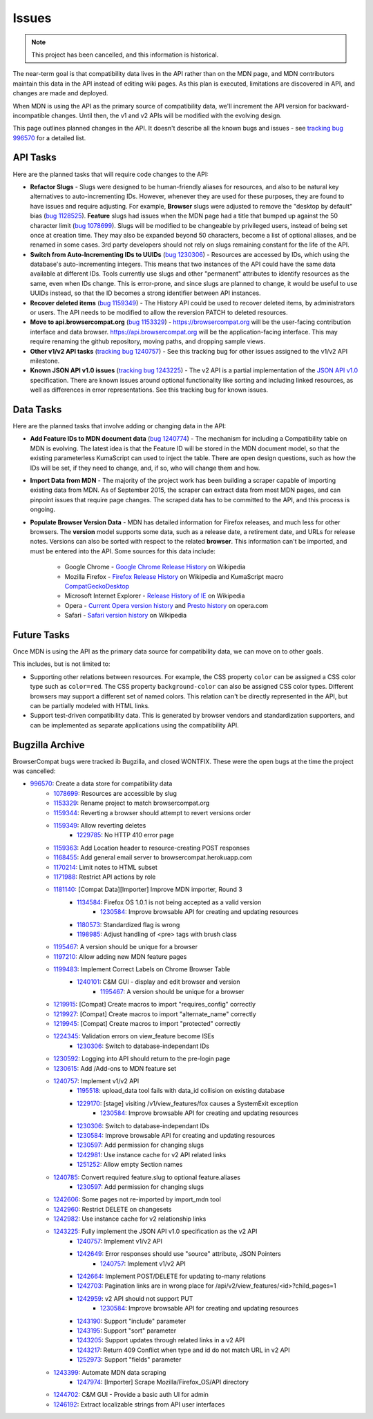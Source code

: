 Issues
======

.. Note:: This project has been cancelled, and this information is historical.

The near-term goal is that compatibility data lives in the API rather than on
the MDN page, and MDN contributors maintain this data in the API instead of
editing wiki pages. As this plan is executed, limitations are discovered in
API, and changes are made and deployed.

When MDN is using the API as the primary source of compatibility data, we'll
increment the API version for backward-incompatible changes. Until then, the
v1 and v2 APIs will be modified with the evolving design.

This page outlines planned changes in the API. It doesn't describe all the
known bugs and issues - see `tracking bug 996570`_ for a detailed list.

API Tasks
---------
Here are the planned tasks that will require code changes to the API:

* **Refactor Slugs** - Slugs were designed to be human-friendly
  aliases for resources, and also to be natural key alternatives to
  auto-incrementing IDs.  However, whenever they are used for these purposes,
  they are found to have issues and require adjusting. For example, **Browser**
  slugs were adjusted to remove the "desktop by default" bias (`bug 1128525`_).
  **Feature** slugs had issues when the MDN page had a title that bumped up
  against the 50 character limit (`bug 1078699`_). Slugs will be modified to be
  changeable by privileged users, instead of being set once at creation time.
  They may also be expanded beyond 50 characters, become a list of optional
  aliases, and be renamed in some cases. 3rd party developers should not rely
  on slugs remaining constant for the life of the API.
* **Switch from Auto-Incrementing IDs to UUIDs** (`bug 1230306`_) - Resources
  are accessed by IDs, which using the database's auto-incrementing integers.
  This means that two instances of the API could have the same data available
  at different IDs.  Tools currently use slugs and other "permanent" attributes
  to identify resources as the same, even when IDs change. This is error-prone,
  and since slugs are planned to change, it would be useful to use UUIDs
  instead, so that the ID becomes a strong identifier between API instances.
* **Recover deleted items** (`bug 1159349`_) - The History API could be used to
  recover deleted items, by administrators or users. The API needs to be
  modified to allow the reversion PATCH to deleted resources.
* **Move to api.browsercompat.org** (`bug 1153329`_) -
  https://browsercompat.org will be the user-facing contribution interface and
  data browser.  https://api.browsercompat.org will be the application-facing
  interface. This may require renaming the github repository, moving paths, and
  dropping sample views.
* **Other v1/v2 API tasks** (`tracking bug 1240757`_) - See this tracking bug
  for other issues assigned to the v1/v2 API milestone.
* **Known JSON API v1.0 issues** (`tracking bug 1243225`_) - The v2 API is a
  partial implementation of the `JSON API v1.0`_ specification. There are known
  issues around optional functionality like sorting and including linked
  resources, as well as differences in error representations. See this tracking
  bug for known issues.


Data Tasks
----------
Here are the planned tasks that involve adding or changing data in the API:

* **Add Feature IDs to MDN document data** (`bug 1240774`_) - The mechanism for including a
  Compatibility table on MDN is evolving. The latest idea is that the Feature ID
  will be stored in the MDN document model, so that the existing parameterless
  KumaScript can used to inject the table. There are open design questions,
  such as how the IDs will be set, if they need to change, and, if so, who
  will change them and how.
* **Import Data from MDN** - The majority of the project work has been building
  a scraper capable of importing existing data from MDN. As of September 2015,
  the scraper can extract data from most MDN pages, and can pinpoint issues
  that require page changes. The scraped data has to be committed to the API,
  and this process is ongoing.
* **Populate Browser Version Data** - MDN has detailed information for Firefox
  releases, and much less for other browsers.  The **version** model supports
  some data, such as a release date, a retirement date, and URLs for release
  notes.  Versions can also be sorted with respect to the related **browser**.
  This information can't be imported, and must be entered into the API.
  Some sources for this data include:

    * Google Chrome - `Google Chrome Release History`_ on Wikipedia
    * Mozilla Firefox - `Firefox Release History`_ on Wikipedia and KumaScript
      macro CompatGeckoDesktop_
    * Microsoft Internet Explorer - `Release History of IE`_ on Wikipedia
    * Opera - `Current Opera version history`_ and `Presto history`_ on opera.com
    * Safari - `Safari version history`_ on Wikipedia

Future Tasks
------------
Once MDN is using the API as the primary data source for compatibility data,
we can move on to other goals.

This includes, but is not limited to:

* Supporting other relations between resources. For example, the CSS property
  ``color`` can be assigned a CSS color type such as ``color=red``. The CSS
  property ``background-color`` can also be assigned CSS color types.
  Different browsers may support a different set of named colors. This
  relation can't be directly represented in the API, but can be partially
  modeled with HTML links.
* Support test-driven compatibility data. This is generated by browser vendors
  and standardization supporters, and can be implemented as separate
  applications using the compatibility API.

Bugzilla Archive
----------------
BrowserCompat bugs were tracked ib Bugzilla, and closed WONTFIX.  These were
the open bugs at the time the project was cancelled:

* 996570_: Create a data store for compatibility data
    * 1078699_: Resources are accessible by slug
    * 1153329_: Rename project to match browsercompat.org
    * 1159344_: Reverting a browser should attempt to revert versions order
    * 1159349_: Allow reverting deletes
        * 1229785_: No HTTP 410 error page
    * 1159363_: Add Location header to resource-creating POST responses
    * 1168455_: Add general email server to browsercompat.herokuapp.com
    * 1170214_: Limit notes to HTML subset
    * 1171988_: Restrict API actions by role
    * 1181140_: [Compat Data][Importer] Improve MDN importer, Round 3
        * 1134584_: Firefox OS 1.0.1 is not being accepted as a valid version
            * 1230584_: Improve browsable API for creating and updating resources
        * 1180573_: Standardized flag is wrong
        * 1198985_: Adjust handling of <pre> tags with brush class
    * 1195467_: A version should be unique for a browser
    * 1197210_: Allow adding new MDN feature pages
    * 1199483_: Implement Correct Labels on Chrome Browser Table
        * 1240101_: C&M GUI - display and edit browser and version
            * 1195467_: A version should be unique for a browser
    * 1219915_: [Compat] Create macros to import "requires_config" correctly
    * 1219927_: [Compat] Create macros to import "alternate_name" correctly
    * 1219945_: [Compat] Create macros to import "protected" correctly
    * 1224345_: Validation errors on view_feature become ISEs
        * 1230306_: Switch to database-independant IDs
    * 1230592_: Logging into API should return to the pre-login page
    * 1230615_: Add /Add-ons to MDN feature set
    * 1240757_: Implement v1/v2 API
        * 1195518_: upload_data tool fails with data_id collision on existing database
        * 1229170_: [stage] visiting /v1/view_features/fox causes a SystemExit exception
            * 1230584_: Improve browsable API for creating and updating resources
        * 1230306_: Switch to database-independant IDs
        * 1230584_: Improve browsable API for creating and updating resources
        * 1230597_: Add permission for changing slugs
        * 1242981_: Use instance cache for v2 API related links
        * 1251252_: Allow empty Section names
    * 1240785_: Convert required feature.slug to optional feature.aliases
        * 1230597_: Add permission for changing slugs
    * 1242606_: Some pages not re-imported by import_mdn tool
    * 1242960_: Restrict DELETE on changesets
    * 1242982_: Use instance cache for v2 relationship links
    * 1243225_: Fully implement the JSON API v1.0 specification as the v2 API
        * 1240757_: Implement v1/v2 API
        * 1242649_: Error responses should use "source" attribute, JSON Pointers
            * 1240757_: Implement v1/v2 API
        * 1242664_: Implement POST/DELETE for updating to-many relations
        * 1242703_: Pagination links are in wrong place for /api/v2/view_features/<id>?child_pages=1
        * 1242959_: v2 API should not support PUT
            * 1230584_: Improve browsable API for creating and updating resources
        * 1243190_: Support "include" parameter
        * 1243195_: Support "sort" parameter
        * 1243205_: Support updates through related links in a v2 API
        * 1243217_: Return 409 Conflict when type and id do not match URL in v2 API
        * 1252973_: Support "fields" parameter
    * 1243399_: Automate MDN data scraping
        * 1247974_: [Importer] Scrape Mozilla/Firefox_OS/API directory
    * 1244702_: C&M GUI - Provide a basic auth UI for admin
    * 1246192_: Extract localizable strings from API user interfaces

.. _`bug 1078699`: https://bugzilla.mozilla.org/show_bug.cgi?id=1078699#c2
.. _`bug 1128525`: https://bugzilla.mozilla.org/show_bug.cgi?id=1128525
.. _`bug 1230306`: https://bugzilla.mozilla.org/show_bug.cgi?id=1230306
.. _`bug 1159349`: https://bugzilla.mozilla.org/show_bug.cgi?id=1159349
.. _`bug 1153329`: https://bugzilla.mozilla.org/show_bug.cgi?id=1153329
.. _`bug 1159406`: https://bugzilla.mozilla.org/show_bug.cgi?id=1153329
.. _`bug 1240774`: https://bugzilla.mozilla.org/show_bug.cgi?id=1240774
.. _`tracking bug 996570`: https://bugzilla.mozilla.org/showdependencytree.cgi?id=996570&hide_resolved=1
.. _`tracking bug 1240757`: https://bugzilla.mozilla.org/showdependencytree.cgi?id=1240757&hide_resolved=1
.. _`tracking bug 1243225`: https://bugzilla.mozilla.org/showdependencytree.cgi?id=1243225&hide_resolved=1
.. _CompatGeckoDesktop: https://developer.mozilla.org/en-US/docs/Template:CompatGeckoDesktop
.. _`Browser Compatibility Data Architecture`: https://docs.google.com/document/d/1YF7GJ6kgV5_hx6SJjyrgunqznQU1mKxp5FaLAEzMDl4/edit#
.. _`Chrome release history`: http://en.wikipedia.org/wiki/Google_Chrome_complete_version_history#Release_history
.. _`Current Opera version history`: http://www.opera.com/docs/history/
.. _`Firefox release history`: http://en.wikipedia.org/wiki/Firefox_release_history#Release_history
.. _`Google Chrome Release History`: http://en.wikipedia.org/wiki/Google_Chrome#Release_history
.. _`JSON API v1.0`: https://jsonapi.org/format/1.0/
.. _`Presto history`: http://www.opera.com/docs/history/presto/
.. _`Release History of IE`: http://en.wikipedia.org/wiki/Internet_Explorer_1#Release_history_for_desktop_Windows_OS_version
.. _`Safari version history`: http://en.wikipedia.org/wiki/Safari_version_history#Release_history

.. _996570: https://bugzilla.mozilla.org/show_bug.cgi?id=996570
.. _1078699: https://bugzilla.mozilla.org/show_bug.cgi?id=1078699
.. _1153329: https://bugzilla.mozilla.org/show_bug.cgi?id=1153329
.. _1159344: https://bugzilla.mozilla.org/show_bug.cgi?id=1159344
.. _1159349: https://bugzilla.mozilla.org/show_bug.cgi?id=1159349
.. _1229785: https://bugzilla.mozilla.org/show_bug.cgi?id=1229785
.. _1159363: https://bugzilla.mozilla.org/show_bug.cgi?id=1159363
.. _1168455: https://bugzilla.mozilla.org/show_bug.cgi?id=1168455
.. _1170214: https://bugzilla.mozilla.org/show_bug.cgi?id=1170214
.. _1171988: https://bugzilla.mozilla.org/show_bug.cgi?id=1171988
.. _1181140: https://bugzilla.mozilla.org/show_bug.cgi?id=1181140
.. _1134584: https://bugzilla.mozilla.org/show_bug.cgi?id=1134584
.. _1230584: https://bugzilla.mozilla.org/show_bug.cgi?id=1230584
.. _1180573: https://bugzilla.mozilla.org/show_bug.cgi?id=1180573
.. _1198985: https://bugzilla.mozilla.org/show_bug.cgi?id=1198985
.. _1195467: https://bugzilla.mozilla.org/show_bug.cgi?id=1195467
.. _1197210: https://bugzilla.mozilla.org/show_bug.cgi?id=1197210
.. _1199483: https://bugzilla.mozilla.org/show_bug.cgi?id=1199483
.. _1240101: https://bugzilla.mozilla.org/show_bug.cgi?id=1240101
.. _1195467: https://bugzilla.mozilla.org/show_bug.cgi?id=1195467
.. _1219915: https://bugzilla.mozilla.org/show_bug.cgi?id=1219915
.. _1219927: https://bugzilla.mozilla.org/show_bug.cgi?id=1219927
.. _1219945: https://bugzilla.mozilla.org/show_bug.cgi?id=1219945
.. _1224345: https://bugzilla.mozilla.org/show_bug.cgi?id=1224345
.. _1230306: https://bugzilla.mozilla.org/show_bug.cgi?id=1230306
.. _1230592: https://bugzilla.mozilla.org/show_bug.cgi?id=1230592
.. _1230615: https://bugzilla.mozilla.org/show_bug.cgi?id=1230615
.. _1240757: https://bugzilla.mozilla.org/show_bug.cgi?id=1240757
.. _1195518: https://bugzilla.mozilla.org/show_bug.cgi?id=1195518
.. _1229170: https://bugzilla.mozilla.org/show_bug.cgi?id=1229170
.. _1230584: https://bugzilla.mozilla.org/show_bug.cgi?id=1230584
.. _1230306: https://bugzilla.mozilla.org/show_bug.cgi?id=1230306
.. _1230584: https://bugzilla.mozilla.org/show_bug.cgi?id=1230584
.. _1230597: https://bugzilla.mozilla.org/show_bug.cgi?id=1230597
.. _1242981: https://bugzilla.mozilla.org/show_bug.cgi?id=1242981
.. _1251252: https://bugzilla.mozilla.org/show_bug.cgi?id=1251252
.. _1240785: https://bugzilla.mozilla.org/show_bug.cgi?id=1240785
.. _1230597: https://bugzilla.mozilla.org/show_bug.cgi?id=1230597
.. _1242606: https://bugzilla.mozilla.org/show_bug.cgi?id=1242606
.. _1242960: https://bugzilla.mozilla.org/show_bug.cgi?id=1242960
.. _1242982: https://bugzilla.mozilla.org/show_bug.cgi?id=1242982
.. _1243225: https://bugzilla.mozilla.org/show_bug.cgi?id=1243225
.. _1240757: https://bugzilla.mozilla.org/show_bug.cgi?id=1240757
.. _1242649: https://bugzilla.mozilla.org/show_bug.cgi?id=1242649
.. _1240757: https://bugzilla.mozilla.org/show_bug.cgi?id=1240757
.. _1242664: https://bugzilla.mozilla.org/show_bug.cgi?id=1242664
.. _1242703: https://bugzilla.mozilla.org/show_bug.cgi?id=1242703
.. _1242959: https://bugzilla.mozilla.org/show_bug.cgi?id=1242959
.. _1230584: https://bugzilla.mozilla.org/show_bug.cgi?id=1230584
.. _1243190: https://bugzilla.mozilla.org/show_bug.cgi?id=1243190
.. _1243195: https://bugzilla.mozilla.org/show_bug.cgi?id=1243195
.. _1243205: https://bugzilla.mozilla.org/show_bug.cgi?id=1243205
.. _1243217: https://bugzilla.mozilla.org/show_bug.cgi?id=1243217
.. _1252973: https://bugzilla.mozilla.org/show_bug.cgi?id=1252973
.. _1243399: https://bugzilla.mozilla.org/show_bug.cgi?id=1243399
.. _1247974: https://bugzilla.mozilla.org/show_bug.cgi?id=1247974
.. _1244702: https://bugzilla.mozilla.org/show_bug.cgi?id=1244702
.. _1246192: https://bugzilla.mozilla.org/show_bug.cgi?id=1246192

